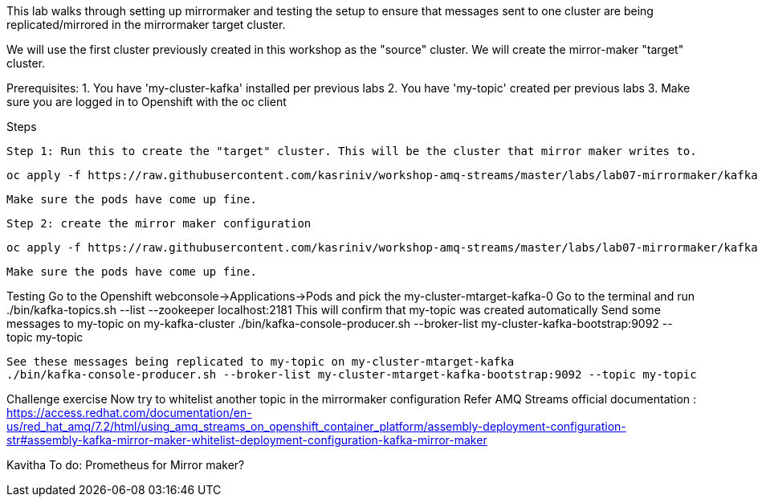 This lab walks through setting up mirrormaker and testing the setup to ensure that messages sent to one cluster are being replicated/mirrored in the mirrormaker target cluster.

We will use the first cluster previously created in this workshop as the "source" cluster.
We will create the mirror-maker "target" cluster.
 
 
Prerequisites:
1. You have 'my-cluster-kafka' installed per previous labs
2. You have 'my-topic' created per previous labs
3. Make sure you are logged in to Openshift with the oc client


Steps


    Step 1: Run this to create the "target" cluster. This will be the cluster that mirror maker writes to.

    oc apply -f https://raw.githubusercontent.com/kasriniv/workshop-amq-streams/master/labs/lab07-mirrormaker/kafka-ephemeral-mtarget.yaml

    Make sure the pods have come up fine.

    Step 2: create the mirror maker configuration

    oc apply -f https://raw.githubusercontent.com/kasriniv/workshop-amq-streams/master/labs/lab07-mirrormaker/kafka-mirror-maker-lab.yaml

    Make sure the pods have come up fine.


Testing 
   Go to the Openshift webconsole->Applications->Pods and pick the my-cluster-mtarget-kafka-0
   Go to the terminal and run
   ./bin/kafka-topics.sh --list --zookeeper localhost:2181
   This will confirm that my-topic was created automatically
   Send some messages to my-topic on my-kafka-cluster
  ./bin/kafka-console-producer.sh --broker-list my-cluster-kafka-bootstrap:9092 --topic my-topic

   See these messages being replicated to my-topic on my-cluster-mtarget-kafka
   ./bin/kafka-console-producer.sh --broker-list my-cluster-mtarget-kafka-bootstrap:9092 --topic my-topic



Challenge exercise
Now try to whitelist another topic in the mirrormaker configuration
Refer AMQ Streams official documentation : https://access.redhat.com/documentation/en-us/red_hat_amq/7.2/html/using_amq_streams_on_openshift_container_platform/assembly-deployment-configuration-str#assembly-kafka-mirror-maker-whitelist-deployment-configuration-kafka-mirror-maker

Kavitha To do:
Prometheus for Mirror maker?
